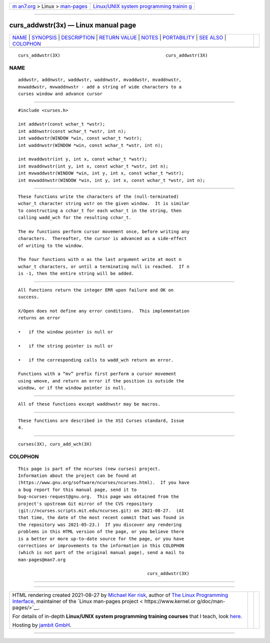 .. container:: page-top

.. container:: nav-bar

   +----------------------------------+----------------------------------+
   | `m                               | `Linux/UNIX system programming   |
   | an7.org <../../../index.html>`__ | trainin                          |
   | > Linux >                        | g <http://man7.org/training/>`__ |
   | `man-pages <../index.html>`__    |                                  |
   +----------------------------------+----------------------------------+

--------------

curs_addwstr(3x) — Linux manual page
====================================

+-----------------------------------+-----------------------------------+
| `NAME <#NAME>`__ \|               |                                   |
| `SYNOPSIS <#SYNOPSIS>`__ \|       |                                   |
| `DESCRIPTION <#DESCRIPTION>`__ \| |                                   |
| `RETURN VALUE <#RETURN_VALUE>`__  |                                   |
| \| `NOTES <#NOTES>`__ \|          |                                   |
| `PORTABILITY <#PORTABILITY>`__ \| |                                   |
| `SEE ALSO <#SEE_ALSO>`__ \|       |                                   |
| `COLOPHON <#COLOPHON>`__          |                                   |
+-----------------------------------+-----------------------------------+
| .. container:: man-search-box     |                                   |
+-----------------------------------+-----------------------------------+

::

   curs_addwstr(3X)                                        curs_addwstr(3X)

NAME
-------------------------------------------------

::

          addwstr, addnwstr, waddwstr, waddnwstr, mvaddwstr, mvaddnwstr,
          mvwaddwstr, mvwaddnwstr - add a string of wide characters to a
          curses window and advance cursor


---------------------------------------------------------

::

          #include <curses.h>

          int addwstr(const wchar_t *wstr);
          int addnwstr(const wchar_t *wstr, int n);
          int waddwstr(WINDOW *win, const wchar_t *wstr);
          int waddnwstr(WINDOW *win, const wchar_t *wstr, int n);

          int mvaddwstr(int y, int x, const wchar_t *wstr);
          int mvaddnwstr(int y, int x, const wchar_t *wstr, int n);
          int mvwaddwstr(WINDOW *win, int y, int x, const wchar_t *wstr);
          int mvwaddnwstr(WINDOW *win, int y, int x, const wchar_t *wstr, int n);


---------------------------------------------------------------

::

          These functions write the characters of the (null-terminated)
          wchar_t character string wstr on the given window.  It is similar
          to constructing a cchar_t for each wchar_t in the string, then
          calling wadd_wch for the resulting cchar_t.

          The mv functions perform cursor movement once, before writing any
          characters.  Thereafter, the cursor is advanced as a side-effect
          of writing to the window.

          The four functions with n as the last argument write at most n
          wchar_t characters, or until a terminating null is reached.  If n
          is -1, then the entire string will be added.


-----------------------------------------------------------------

::

          All functions return the integer ERR upon failure and OK on
          success.

          X/Open does not define any error conditions.  This implementation
          returns an error

          •   if the window pointer is null or

          •   if the string pointer is null or

          •   if the corresponding calls to wadd_wch return an error.

          Functions with a “mv” prefix first perform a cursor movement
          using wmove, and return an error if the position is outside the
          window, or if the window pointer is null.


---------------------------------------------------

::

          All of these functions except waddnwstr may be macros.


---------------------------------------------------------------

::

          These functions are described in the XSI Curses standard, Issue
          4.


---------------------------------------------------------

::

          curses(3X), curs_add_wch(3X)

COLOPHON
---------------------------------------------------------

::

          This page is part of the ncurses (new curses) project.
          Information about the project can be found at 
          ⟨https://www.gnu.org/software/ncurses/ncurses.html⟩.  If you have
          a bug report for this manual page, send it to
          bug-ncurses-request@gnu.org.  This page was obtained from the
          project's upstream Git mirror of the CVS repository
          ⟨git://ncurses.scripts.mit.edu/ncurses.git⟩ on 2021-08-27.  (At
          that time, the date of the most recent commit that was found in
          the repository was 2021-05-23.)  If you discover any rendering
          problems in this HTML version of the page, or you believe there
          is a better or more up-to-date source for the page, or you have
          corrections or improvements to the information in this COLOPHON
          (which is not part of the original manual page), send a mail to
          man-pages@man7.org

                                                           curs_addwstr(3X)

--------------

--------------

.. container:: footer

   +-----------------------+-----------------------+-----------------------+
   | HTML rendering        |                       | |Cover of TLPI|       |
   | created 2021-08-27 by |                       |                       |
   | `Michael              |                       |                       |
   | Ker                   |                       |                       |
   | risk <https://man7.or |                       |                       |
   | g/mtk/index.html>`__, |                       |                       |
   | author of `The Linux  |                       |                       |
   | Programming           |                       |                       |
   | Interface <https:     |                       |                       |
   | //man7.org/tlpi/>`__, |                       |                       |
   | maintainer of the     |                       |                       |
   | `Linux man-pages      |                       |                       |
   | project <             |                       |                       |
   | https://www.kernel.or |                       |                       |
   | g/doc/man-pages/>`__. |                       |                       |
   |                       |                       |                       |
   | For details of        |                       |                       |
   | in-depth **Linux/UNIX |                       |                       |
   | system programming    |                       |                       |
   | training courses**    |                       |                       |
   | that I teach, look    |                       |                       |
   | `here <https://ma     |                       |                       |
   | n7.org/training/>`__. |                       |                       |
   |                       |                       |                       |
   | Hosting by `jambit    |                       |                       |
   | GmbH                  |                       |                       |
   | <https://www.jambit.c |                       |                       |
   | om/index_en.html>`__. |                       |                       |
   +-----------------------+-----------------------+-----------------------+

--------------

.. container:: statcounter

   |Web Analytics Made Easy - StatCounter|

.. |Cover of TLPI| image:: https://man7.org/tlpi/cover/TLPI-front-cover-vsmall.png
   :target: https://man7.org/tlpi/
.. |Web Analytics Made Easy - StatCounter| image:: https://c.statcounter.com/7422636/0/9b6714ff/1/
   :class: statcounter
   :target: https://statcounter.com/
